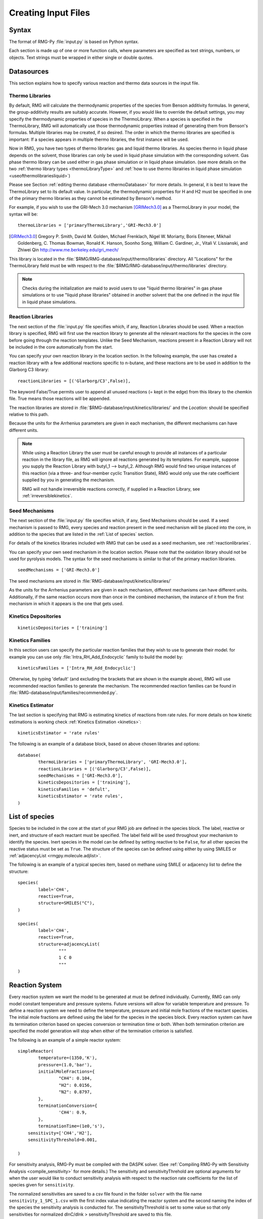.. _input:

********************
Creating Input Files
********************

Syntax
======

The format of RMG-Py :file:`input.py` is based on Python syntax. 

Each section is made up of one or more function calls, where parameters are 
specified as text strings, numbers, or objects. Text strings must be wrapped in
either single or double quotes.

Datasources
===========
This section explains how to specify various reaction and thermo data sources in the input file.

.. _thermolibraries:

Thermo Libraries
----------------

By default, RMG will calculate the thermodynamic properties of the species from
Benson additivity formulas. In general, the group-additivity results are
suitably accurate. However, if you would like to override the default settings,
you may specify the thermodynamic properties of species in the
ThermoLibrary. When a species is specified in the ThermoLibrary,
RMG will automatically use those thermodynamic properties instead of generating
them from Benson's formulas. Multiple libraries may be created, if so desired.
The order in which the thermo libraries are specified is important: 
If a species appears in multiple thermo libraries, the first instance will
be used.

Now in RMG, you have two types of thermo libraries: gas and liquid thermo libraries. As species thermo in liquid phase depends on the solvent,
those libraries can only be used in liquid phase simulation with the corresponding solvent. Gas phase thermo library can be used either in gas phase simulation or
in liquid phase simulation. (see more details on the two :ref:`thermo library types <thermoLibraryType>` and :ref:`how to use thermo librairies in liquid phase simulation <useofthermolibrariesliquid>`)

Please see Section :ref:`editing thermo database <thermoDatabase>` for more details. In general, it is best to leave the ThermoLibrary
set to its default value.  In particular, the thermodynamic properties for H and H2
must be specified in one of the primary thermo libraries as they cannot be estimated
by Benson's method.

For example, if you wish to use the GRI-Mech 3.0 mechanism [GRIMech3.0]_ as a ThermoLibrary in your model, the syntax will be::

	thermoLibraries = ['primaryThermoLibrary','GRI-Mech3.0']
  
.. [GRIMech3.0] Gregory P. Smith, David M. Golden, Michael Frenklach, Nigel W. Moriarty, Boris Eiteneer, Mikhail Goldenberg, C. Thomas Bowman, Ronald K. Hanson, Soonho Song, William C. Gardiner, Jr., Vitali V. Lissianski, and Zhiwei Qin http://www.me.berkeley.edu/gri_mech/

This library is located in the 
:file:`$RMG/RMG-database/input/thermo/libraries` directory.  All "Locations" for the
ThermoLibrary field must be with respect to the :file:`$RMG/RMG-database/input/thermo/libraries`
directory.

.. note::
	Checks during the initialization are maid to avoid users to use "liquid thermo librairies" in gas phase simulations or to use 
	"liquid phase libraries" obtained in another solvent that the one defined in the input file in liquid phase simulations.

.. _reactionlibraries:

Reaction Libraries
------------------
The next section of the :file:`input.py` file specifies which, if any,
Reaction Libraries should be used. When a reaction library is specified, RMG will first
use the reaction library to generate all the relevant reactions for the species 
in the core before going through the reaction templates. Unlike the Seed Mechanism, 
reactions present in a Reaction Library will not be included in the core automatically 
from the start.  

You can specify your own reaction library in the location section. 
In the following example, the user has created 
a reaction library with a few additional reactions specific to n-butane, and these reactions 
are to be used in addition to the Glarborg C3 library::

	reactionLibraries = [('Glarborg/C3',False)],
	 	
The keyword False/True permits user to append all unused reactions (= kept in the edge) from this library to the chemkin file.
True means those reactions will be appended.

The reaction libraries are stored in :file:`$RMG-database/input/kinetics/libraries/`
and the `Location:` should be specified relative to this path.

Because the units for the Arrhenius parameters are
given in each mechanism, the different mechanisms can have different units.

.. note::
	While using a Reaction Library the user must be careful enough to provide 
	all instances of a particular reaction in the library file, as RMG will 
	ignore all reactions generated by its templates.  For example, suppose you supply the
	Reaction Library with butyl_1 --> butyl_2.  Although RMG would find two unique
	instances of this reaction (via a three- and four-member cyclic Transition State),
	RMG would only use the rate coefficient supplied by you in generating the mechanism.

	RMG will not handle irreversible reactions correctly, if supplied in a Reaction
	Library, see :ref:`irreversiblekinetics`.
	

.. _seedmechanism:

Seed Mechanisms
---------------
The next section of the :file:`input.py` file specifies which, if any, 
Seed Mechanisms should be used.  If a seed mechanism is passed to RMG, every
species and reaction present in the seed mechanism will be placed into the core, in
addition to the species that are listed in the :ref:`List of species` section.

For details of the kinetics libraries included with RMG that can be used as a seed mechanism,
see :ref:`reactionlibraries`.

You can specify your own
seed mechanism in the location section. Please note that the oxidation
library should not be used for pyrolysis models. The syntax for the seed mechanisms
is similar to that of the primary reaction libraries. ::

	seedMechanisms = ['GRI-Mech3.0'] 

The seed mechanisms are stored in :file:`RMG-database/input/kinetics/libraries/`


As the units for the Arrhenius parameters are given in each mechanism, 
different mechanisms can have different units. Additionally, if the same 
reaction occurs more than once in the combined mechanism, 
the instance of it from the first mechanism in which it appears is
the one that gets used.

.. _kineticsdepositories:

Kinetics Depositories
---------------------
:: 

	kineticsDepositories = ['training']
	
	
.. _kineticsfamilies:

Kinetics Families
-----------------
In this section users can specify the particular reaction families that they wish to use to generate their model. for example you can use only :file:`Intra_RH_Add_Endocyclic` family to build the model by:: 

	kineticsFamilies = ['Intra_RH_Add_Endocyclic']
	
Otherwise, by typing 'default' (and excluding the brackets that are shown in the example above), RMG will use recommended reaction families to generate the mechanism. The recommended reaction families can be found in :file:`RMG-database/input/families/recommended.py`.

	
Kinetics Estimator
------------------
The last section is specifying that RMG is estimating kinetics of reactions from rate rules. For more details on how kinetic estimations is working check :ref:`Kinetics Estimation <kinetics>`:: 

	kineticsEstimator = 'rate rules'
	

The following is an example of a database block, based on above chosen libraries and options::

	database(
		thermoLibraries = ['primaryThermoLibrary', 'GRI-Mech3.0'],
		reactionLibraries = [('Glarborg/C3',False)],
		seedMechanisms = ['GRI-Mech3.0'],
		kineticsDepositories = ['training'],  
		kineticsFamilies = 'defult',
		kineticsEstimator = 'rate rules',
	)

.. _species:

List of species
===============

Species to be included in the core at the start of your RMG job are defined in the species block. 
The label, reactive or inert, and structure of each reactant must be specified.
The label field will be used throughout your mechanism to identify the species. Inert
species in the model can be defined by setting reactive to be ``False``, for all
other species the reactive status must be set as ``True``. The structure of the 
species can be defined using either by using SMILES or :ref:`adjacencyList <rmgpy.molecule.adjlist>`.  

The following is an example of a typical species item, based on methane using SMILE or adjacency list to define the structure::

	species(
		label='CH4',
		reactive=True,
		structure=SMILES("C"),
	)
	
	species(
		label='CH4',
		reactive=True,
		structure=adjacencyList(
			"""
			1 C 0
			"""
	)

.. _reactionsystem:


Reaction System
===============

Every reaction system we want the model to be generated at must be defined individually.
Currently, RMG can only model constant temperature and pressure systems. Future versions 
will allow for variable temperature and pressure. To define a reaction system we need to 
define the temperature, pressure and initial mole fractions of the reactant species. The
initial mole fractions are defined using the label for the species in
the species block. Every reaction system can have its termination criterion based on
species conversion or termination time or both. When both termination criterion are specified
the model generation will stop when either of the termination criterion is satisfied.

The following is an example of a simple reactor system::

	simpleReactor(
		temperature=(1350,'K'),
		pressure=(1.0,'bar'),
		initialMoleFractions={
			"CH4": 0.104,
			"H2": 0.0156,
			"N2": 0.8797,
		},
		terminationConversion={
			'CH4': 0.9,
		},
		terminationTime=(1e0,'s'),
	    sensitivity=['CH4','H2'],
	    sensitivityThreshold=0.001,

	)

For sensitivity analysis, RMG-Py must be compiled with the DASPK solver. 
(See :ref:`Compiling RMG-Py with Sensitivity Analysis  <compile_sensitivity>` for more details.)
The sensitivity and sensitivityThrehold are optional arguments for when the
user would like to conduct sensitivity analysis with respect to the reaction rate
coefficients for the list of species given for ``sensitivity``.  

The normalized sensitivities
are saved to a csv file found in the folder ``solver`` with the file name ``sensitivity_1_SPC_1.csv`` 
with the first index value indicating the reactor system and the second naming the index of the species
the sensitivity analysis is conducted for.  The sensitivityThreshold is set to some value so that only
sensitivities for normalized dlnC/dlnk > sensitivityThreshold are saved to this file.

Note that in the RMG job, after the model has been generated to completion, sensitivity analysis will be conducted
in one final simulation (sensitivity is not performed in intermediate iterations of the job).

.. _simulatortolerances:

Simulator Tolerances
====================
The next two lines specify the absolute and relative tolerance for the ODE solver, respectively. Common values for the absolute tolerance are 1e-15 to 1e-25. Relative tolerance is usually 1e-4 to 1e-8::
	
	simulator(
	    atol=1e-16,
	    rtol=1e-8,
	    sens_atol=1e-6,
	    sens_rtol=1e-4,
	)

The ``sens_atol`` and ``sens_rtol`` are optional arguments for the sensitivity absolute tolerance and sensitivity relative tolerances, respectively.  They
are set to a default value of 1e-6 and 1e-4 respectively unless the user specifies otherwise.  They do not apply when sensitivity analysis is not conducted.

.. _pruning:

Pruning
=======
When using automated time stepping, it is also possible to perform mechanism generation with pruning of “unimportant” edge species to reduce memory usage. 
The example below shows how to set up pruning parameters::
	
	model(
	    toleranceKeepInEdge=0.0,
	    toleranceMoveToCore=0.5,
	    toleranceInterruptSimulation=0.5,
	    maximumEdgeSpecies=100000
	)

:ref:`toleranceKeepInEdge` indicates how low the edge flux ratio for a species must get before the species is pruned (removed) from the edge.
:ref:`toleranceMoveToCore` indicates how high the edge flux ratio for a species must get to enter the core model.
:ref:`toleranceInterruptSimulation` indicates how high the edge flux ratio must get to interrupt the simulation (before reaching the :ref:`terminationConversion` or 
:ref:`terminationTime`). Pruning won’t occur if the simulation is interrupted before reaching the goal criteria, so set this high to increase pruning opportunities. 
:ref:`maximumEdgeSpecies` indicates the upper limit for the size of the edge.

When using pruning, RMG will not prune unless all reaction systems reach the goal reaction time or conversion without first exceeding the termination tolerance. Therefore, you may find that RMG is not pruning even though the model edge size exceeds :ref:`maximumEdgeSpecies`. In order to increase the likelihood of pruning in such cases, you can try increasing :ref:`toleranceInterruptSimulation` to an arbitrarily high value. Alternatively, if you are using a conversion goal, because reaction systems may reach equilibrium below the goal conversion, it may be helpful to reduce the goal conversion or switch to a goal reaction time.


Please find more details about pruning at :ref:`Pruning Theory <prune>`.

.. _ontheflyquantumcalculations:

On the fly Quantum Calculations
===============================

This block is used when quantum mechanical calculations are desired to determine thermodynamic parameters. 
These calculations are only run if the molecule is not included in a specified thermo library.
The ``onlyCyclics`` option, if ``True``, only runs these calculations for cyclic species.
In this case, group additive estimates are used for all other species.

Molecular geometries are estimated via RDKit [RDKit]_.
Either MOPAC (2009 and 2012) or GAUSSIAN (2003 and 2009) can be used
with the semi-empirical pm3, pm6, and pm7 (pm7 only available in MOPAC2012),
specified in the software and method blocks.
A folder can be specified to store the files used in these calculations,
however if not specified this defaults to a `QMfiles` folder in the output folder.

The calculations are also only run on species with a maximum radical number set by the user.
If a molecule has a higher radical number, the molecule is saturated with hydrogen atoms, then 
quantum mechanical calculations with subsequent hydrogen bond incrementation is used to determine the
thermodynamic parameters.

The following is an example of the quantum mechanics options ::

	quantumMechanics(
		software='mopac',
		method='pm3',
		fileStore='QMfiles',
		scratchDirectory = None,
		onlyCyclics = True,
		maxRadicalNumber = 0,
		)

.. [RDKit] RDKit: Open-source cheminformatics; http://www.rdkit.org


.. _pressuredependence:

Pressure Dependence
===================

This block is used when the model should account for pressure 
dependent rate coefficients. RMG can estimate pressure dependence kinetics based on ``Modified Strong Collision`` and ``Reservoir State`` methods. 
The former utilizes the modified strong collision approach of Chang, Bozzelli, and Dean [Chang2000]_, 
and works reasonably well while running more rapidly. The latter 
utilizes the steady-state/reservoir-state approach of Green and Bhatti [Green2007]_, 
and is more theoretically sound but more expensive.

The pressure dependence block should specify the following ::


Method used for estimating pressure dependent kinetics
------------------------------------------------------

To specify the modified strong collision approach, this item should read ::
 
	method='Modified Strong Collision'

To specify the reservoir state approach, this item should read ::
 
	method='Reservoir State'

For more information on the two methods, consult the following resources :

.. [Chang2000] A.Y. Chang, J.W. Bozzelli, and A. M. Dean. "Kinetic Analysis of Complex Chemical Activation and Unimolecular Dissociation Reactions using QRRK Theory and the Modified Strong Collision Approximation." *Z. Phys. Chem.* **214** (11), p. 1533-1568 (2000).
.. [Green2007] N.J.B. Green and Z.A. Bhatti. "Steady-State Master Equation Methods." *Phys. Chem. Chem. Phys.* **9**, p. 4275-4290 (2007).

Grain size and minimum number of grains
---------------------------------------

Since the :math:`k(E)` requires discretization in the energy space, we need to specify the number of energy grains to use
when solving the Master Equation. The default value for the minimum number of grains is 250; this was selected to balance the speed
and accuracy of the Master Equation solver method.  However, for some pressure-dependent networks,
this number of energy grains will result in the pressure-dependent :math:`k(T, P)` being greater than
the high-P limit ::

	maximumGrainSize=(0.5,'kcal/mol')
	minimumNumberOfGrains=250

Temperature and pressure for the interpolation scheme
-----------------------------------------------------

To generate the :math:`k(T,P)` interpolation model, a set of temperatures and pressures must be used. RMG can do this automatically, but it must be told a few parameters.
We need to specify the limits of the temperature and pressure for the fitting of the interpolation scheme and the number of points to be considered in between this limit.
For typical combustion model temperatures of the experiments range from 300 - 2000 K and pressure 1E-2 to 100 bar  :: 

	temperatures=(300,2000,'K',8)
	pressures=(0.01,100,'bar',5)
    
Interpolation scheme
--------------------

To disregard all temperature and pressure dependence and simply output the rate at the provided
temperature and pressure, use the line ::

	interpolation=False

To use logarithmic interpolation of pressure and Arrhenius interpolation for temperature, use the
line ::

	interpolation=('PDepArrhenius')
	
The auxillary information printed to the Chemkin chem.inp file will have the "PLOG"
format.  Refer to Section 3.5.3 of the :file:`CHEMKIN_Input.pdf` document and/or 
Section 3.6.3 of the :file:`CHEMKIN_Theory.pdf` document.  These files are part of
the CHEMKIN manual.  

To fit a set of Chebyshev polynomials on inverse temperature and logarithmic pressure axes mapped 
to [-1,1], use the line ::

	interpolation=('Chebyshev', 6, 4)
	
You should also specify the number of temperature and pressure basis functions by adding the appropriate integers. 
For example, the following specifies that six basis functions in temperature and four in pressure should be used ::

	interpolation=('Chebyshev', 6, 4)

The auxillary information printed to the Chemkin chem.inp file will have the "CHEB"
format.  Refer to Section 3.5.3 of the :file:`CHEMKIN_Input.pdf` document and/or 
Section 3.6.4 of the :file:`CHEMKIN_Theory.pdf` document.

Maximum size of adduct for which pressure dependence kinetics be generated
--------------------------------------------------------------------------

By default pressure dependence is run for every system that might show pressure
dependence, i.e. every isomerization, dissociation, and association reaction.
In reality, larger molecules are less likely to exhibit pressure-dependent
behavior than smaller molecules due to the presence of more modes for 
randomization of the internal energy. In certain cases involving very large
molecules, it makes sense to only consider pressure dependence for molecules
smaller than some user-defined number of atoms. This is specified e.g. using
the line ::

    maximumAtoms=16

to turn off pressure dependence for all molecules larger than the given number
of atoms (16 in the above example).


The following is an example of pressure dependence options ::

	pressureDependence(
		method='modified strong collision',
		maximumGrainSize=(0.5,'kcal/mol'),
		minimumNumberOfGrains=250,
		temperatures=(300,2000,'K',8),
		pressures=(0.01,100,'bar',5),
		interpolation=('Chebyshev', 6, 4),
		maximumAtoms=16,
	)

Regarding the number of polynomial coeffients for Chebyshev interpolated rates, plese refer to the :ref:`documentation <rmgpy.kinetics.Chebyshev>`. The number of pressures and temperature coefficents should always be smaller than the respective number of user-specified temperatures and pressures. 

Miscellaneous Options
===================== 

Miscellaneous options:: 

    options(
        units='si',
        saveRestartPeriod=(1,'hour'),
        drawMolecules=True,
        generatePlots=False,
        saveSimulationProfiles=True,
        verboseComments=False,
        saveEdgeSpecies=True,
    )

The `units` field is set to `si`.  Currently there are no other unit options.

The `saveRestartPeriod` indictes how frequently you wish to save restart files. For very large/long RMG jobs, this process can take a significant amount of time. In such cases, the user may wish to increase the time period for saving these restart files.

Setting `drawMolecules=True` will let RMG know that you want to save 2-D images (png files in the local `species` folder) of all species in the generated core model. This feature is recommended if you wish to easily view the species and reactions in the html file that accompanies an RMG job. Otherwise, the user will be forced to decifer SMILES strings. Also note that if `drawMolecules=False`, but the user specifies a `pressureDependence` section of the input file, RMG will still generate species files in the `species` folder, but only those that pertain to pressure dependent networks that RMG discovers. 

Setting `generatePlots` to `True` will generate a number of plots describing the statistics of the RMG job, including the reaction model core and edge size and memory use versus  execution time. These will be placed in the output directory in the plot/ folder.

Setting `saveSimulationProfiles` to `True` will make RMG save csv files of the simulation in .csv files in the `solver/` folder.  The filename will be `simulation_1_26.csv` where the first number corresponds to the reaciton system, and the second number corresponds to the total number of species at the point of the simulation.  Therefore, the highest second number will indicate the latest simulation that RMG has complete while enlarging the core model.  The information inside the csv file will provide the time, reactor volume in m^3, as well as mole fractions of the individual species.

Setting `verboseComments` to `True` will make RMG generate chemkin files with complete verbose commentary for the kinetic and thermo parameters.  This will be helpful in debugging what values are being averaged for the kinetics.  Note that this may produce very large files.  

Setting `saveEdgeSpecies` to `True` will make RMG generate chemkin files of the edge reactions in addition to the core model in files such as `chem_edge.inp` and `chem_edge_annotated.inp` files located inside the `chemkin` folder.  These files will be helpful in viewing RMG's estimate for edge reactions and seeing if certain reactions one expects are actually in the edge or not.  


Species Constraints
===================== 

RMG can generate mechanisms with a number of optional species constraints,
such as total number of carbon atoms or electrons per species. These are applied to
all of RMG's reaction families. ::

    generatedSpeciesConstraints(
        allowed=['input species','seed mechanisms','reaction libraries'],
        maximumCarbonAtoms=10,
        maximumHydrogenAtoms=10,
        maximumOxygenAtoms=10,
        maximumNitrogenAtoms=10,
        maximumSiliconAtoms=10,
        maximumSulfurAtoms=10,
        maximumHeavyAtoms=10,
        maximumRadicalElectrons=10,
    )

An additional flag ``allowed`` can be set to allow species 
from either the input file, seed mechanisms, or reaction libraries to bypass these constraints.
Note that this should be done with caution, since the constraints will still apply to subsequent
products that form.  

Note that under all circumstances all forbidden species will still be banned unless they are 
manually removed from the database.  See :ref:`kineticsDatabase` for more information on 
forbidden groups.  



Examples
========

Perhaps the best way to learn the input file syntax is by example. To that end,
a number of example input files and their corresponding output have been given
in the ``examples`` directory.
